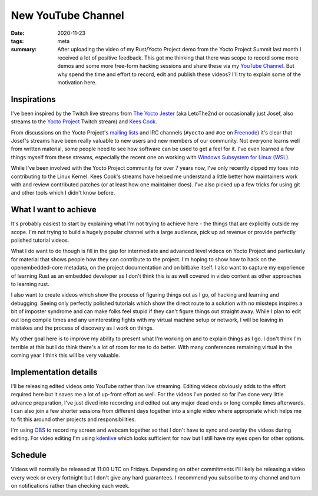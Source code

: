 ..
   Copyright (c) 2020 Paul Barker <paul@pbarker.dev>
   SPDX-License-Identifier: CC-BY-ND-4.0

New YouTube Channel
===================

:date: 2020-11-23
:tags: meta
:summary: After uploading the video of my Rust/Yocto Project demo from the
    Yocto Project Summit last month I received a lot of positive feedback.
    This got me thinking that there was scope to record some more demos and
    some more free-form hacking sessions and share these via my `YouTube
    Channel <https://www.youtube.com/channel/UCvnVQTiuS9-1dxZI-SJGBRA>`__.
    But why spend the time and effort to record, edit and publish these
    videos? I'll try to explain some of the motivation here.

Inspirations
------------

I've been inspired by the Twitch live streams from `The Yocto Jester
<https://www.twitch.tv/theyoctojester>`__ (aka LetoThe2nd or occasionally
just Josef, also streams to the `Yocto Project
<https://www.twitch.tv/yocto_project>`__ Twitch stream) and `Kees Cook
<https://www.twitch.tv/keescook>`__.

From discussions on the Yocto Project's `mailing lists
<https://lists.yoctoproject.org>`__ and IRC channels (``#yocto`` and ``#oe``
on `Freenode <https://webchat.freenode.net/>`__) it's clear that Josef's
streams have been really valuable to new users and new members of our
community. Not everyone learns well from written material, some people need
to see how software can be used to get a feel for it. I've even learned a few
things myself from these streams, especially the recent one on working with
`Windows Subsystem for Linux (WSL)
<https://www.youtube.com/watch?v=R8HRqgNXlcM>`__.

While I've been involved with the Yocto Project community for over 7 years
now, I've only recently dipped my toes into contributing to the Linux Kernel.
Kees Cook's streams have helped me understand a little better how maintainers
work with and review contributed patches (or at least how one maintainer
does). I've also picked up a few tricks for using git and other tools which I
didn't know before.

What I want to achieve
----------------------

It's probably easiest to start by explaining what I'm not trying to achieve
here - the things that are explicitly outside my scope. I'm not trying to
build a hugely popular channel with a large audience, pick up ad revenue or
provide perfectly polished tutorial videos.

What I do want to do though is fill in the gap for intermediate and advanced
level videos on Yocto Project and particularly for material that shows people
how they can contribute to the project. I'm hoping to show how to hack on the
openembedded-core metadata, on the project documentation and on bitbake
itself. I also want to capture my experience of learning Rust as an embedded
developer as I don't think this is as well covered in video content as other
approaches to learning rust.

I also want to create videos which show the process of figuring things out as
I go, of hacking and learning and debugging. Seeing only perfectly polished
tutorials which show the direct route to a solution with no missteps inspires
a bit of imposter syndrome and can make folks feel stupid if they can't
figure things out straight away. While I plan to edit out long compile times
and any uninteresting fights with my virtual machine setup or network, I will
be leaving in mistakes and the process of discovery as I work on things.

My other goal here is to improve my ability to present what I'm working on
and to explain things as I go. I don't think I'm terrible at this but I do
think there's a lot of room for me to do better. With many conferences
remaining virtual in the coming year I think this will be very valuable.

Implementation details
----------------------

I'll be releasing edited videos onto YouTube rather than live streaming.
Editing videos obviously adds to the effort required here but it saves me a
lot of up-front effort as well. For the videos I've posted so far I've done
very little advance preparation, I've just dived into recording and edited
out any major dead ends or long compile times afterwards. I can also join a
few shorter sessions from different days together into a single video where
appropriate which helps me to fit this around other projects and
responsibilities.

I'm using `OBS <https://obsproject.com/>`__ to record my screen and webcam
together so that I don't have to sync and overlay the videos during editing.
For video editing I'm using `kdenlive <https://kdenlive.org/en/>`__ which
looks sufficient for now but I still have my eyes open for other options.

Schedule
--------

Videos will normally be released at 11:00 UTC on Fridays. Depending on other
commitments I'll likely be releasing a video every week or every fortnight
but I don't give any hard guarantees. I recommend you subscribe to my channel
and turn on notifications rather than checking each week.
